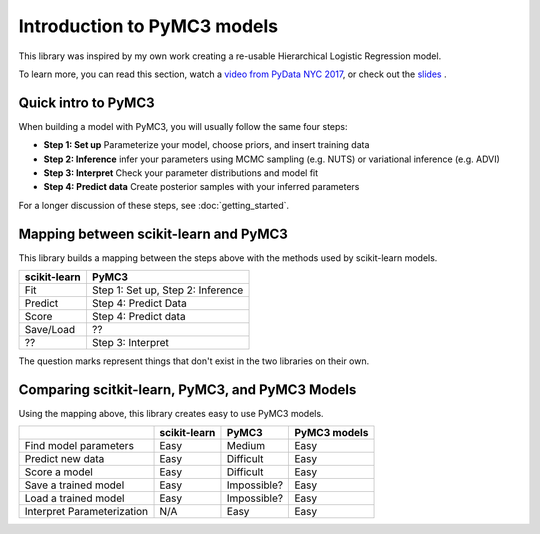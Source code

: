 Introduction to PyMC3 models
========================================

This library was inspired by my own work creating a re-usable Hierarchical Logistic Regression model.

To learn more, you can read this section, watch a 
`video from PyData NYC 2017 <https://www.youtube.com/watch?v=zGRnirbHWJ8&list=PLGVZCDnMOq0oqs6RTJk4zZde86DZrgnzm&index=13>`__, or check out the 
`slides <https://github.com/parsing-science/pydata_nyc_nov_2017>`__ .

Quick intro to PyMC3
--------------------
When building a model with PyMC3, you will usually follow the same four steps:

- **Step 1: Set up** Parameterize your model, choose priors, and insert training data
- **Step 2: Inference** infer your parameters using MCMC sampling (e.g. NUTS) or variational inference (e.g. ADVI)
- **Step 3: Interpret** Check your parameter distributions and model fit
- **Step 4: Predict data** Create posterior samples with your inferred parameters

For a longer discussion of these steps, see :doc:`getting_started`.

Mapping between scikit-learn and PyMC3
--------------------------------------
This library builds a mapping between the steps above with the methods used by scikit-learn models.

+----------------+--------------------------------------+ 
| scikit-learn   | PyMC3                                | 
+================+======================================+
| Fit            | Step 1: Set up, Step 2: Inference    | 
+----------------+--------------------------------------+
| Predict        | Step 4: Predict Data                 | 
+----------------+--------------------------------------+
| Score          | Step 4: Predict data                 | 
+----------------+--------------------------------------+ 
| Save/Load      | ??                                   |
+----------------+--------------------------------------+
| ??             | Step 3: Interpret                    |
+----------------+--------------------------------------+

The question marks represent things that don't exist in the two libraries on their own. 


Comparing scitkit-learn, PyMC3, and PyMC3 Models
------------------------------------------------
Using the mapping above, this library creates easy to use PyMC3 models.

+----------------------------+-------------+-------------+--------------+
|                            |scikit-learn | PyMC3       | PyMC3 models | 
+============================+=============+=============+==============+
| Find model parameters      | Easy        | Medium      | Easy         |
+----------------------------+-------------+-------------+--------------+
| Predict new data           | Easy        | Difficult   | Easy         |
+----------------------------+-------------+-------------+--------------+
| Score a model              | Easy        | Difficult   | Easy         |
+----------------------------+-------------+-------------+--------------+
| Save a trained model       | Easy        | Impossible? | Easy         |
+----------------------------+-------------+-------------+--------------+
| Load a trained model       | Easy        | Impossible? | Easy         |
+----------------------------+-------------+-------------+--------------+
| Interpret Parameterization | N/A         | Easy        | Easy         |
+----------------------------+-------------+-------------+--------------+

